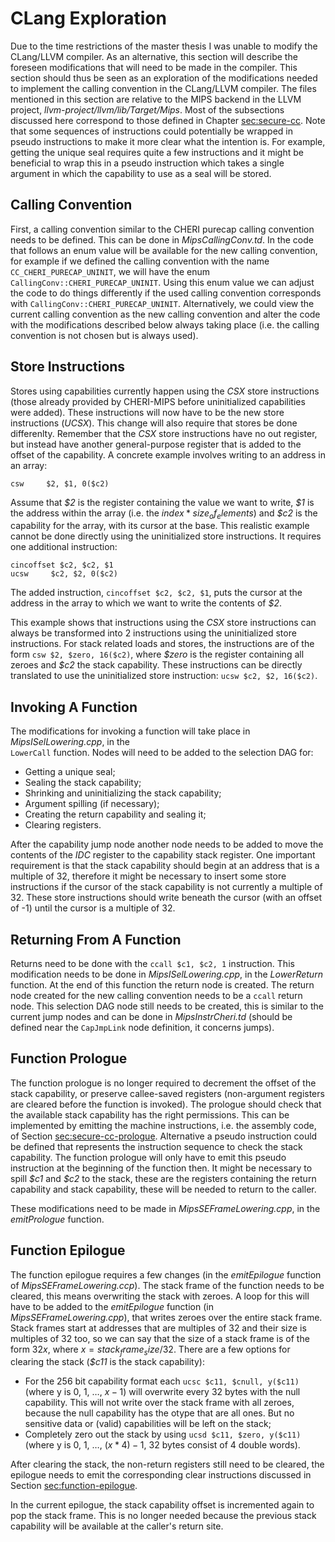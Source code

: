 * CLang Exploration
  <<sec:clang>>
  Due to the time restrictions of the master thesis I was unable to modify the CLang/LLVM compiler.
  As an alternative, this section will describe the foreseen modifications that will need to
  be made in the compiler. This section should thus be seen as an exploration of the modifications
  needed to implement the calling convention in the CLang/LLVM compiler.
  The files mentioned in this section are relative to the MIPS backend in the LLVM project,
  /llvm-project/llvm/lib/Target/Mips/.
  Most of the subsections discussed here correspond to those defined in Chapter [[sec:secure-cc]].
  Note that some sequences of instructions could potentially be wrapped in pseudo instructions to
  make it more clear what the intention is. For example, getting the unique seal requires quite
  a few instructions and it might be beneficial to wrap this in a pseudo instruction which takes
  a single argument in which the capability to use as a seal will be stored.
  
** Calling Convention
   First, a calling convention similar to the CHERI purecap calling convention needs to be defined.
   This can be done in /MipsCallingConv.td/. In the code that follows an enum value will be 
   available for the new calling convention, for example if we defined the calling convention
   with the name ~CC_CHERI_PURECAP_UNINIT~, we will have the enum ~CallingConv::CHERI_PURECAP_UNINIT~.
   Using this enum value we can adjust the code to do things differently if the used calling
   convention corresponds with ~CallingConv::CHERI_PURECAP_UNINIT~.
   Alternatively, we could view the current calling convention as the new calling convention
   and alter the code with the modifications described below always taking place (i.e. the
   calling convention is not chosen but is always used).

** Store Instructions
   Stores using capabilities currently happen using the /CSX/ store instructions (those already
   provided by CHERI-MIPS before uninitialized capabilities were added). These instructions
   will now have to be the new store instructions (/UCSX/).
   This change will also require that stores be done differenlty. Remember that the /CSX/ store
   instructions have no out register, but instead have another general-purpose register that
   is added to the offset of the capability. A concrete example involves writing to an address in an
   array:
   #+begin_src cherimips
   csw     $2, $1, 0($c2)
   #+end_src
   Assume that /$2/ is the register containing the value we want to write, /$1/ is the address within
   the array (i.e. the $index * size_of_elements$) and /$c2/ is the capability for the array, with
   its cursor at the base.
   This realistic example cannot be done directly using the uninitialized store instructions. It
   requires one additional instruction:
   #+begin_src cherimips
   cincoffset $c2, $c2, $1
   ucsw     $c2, $2, 0($c2)
   #+end_src
   The added instruction, ~cincoffset $c2, $c2, $1~, puts the cursor at the address in the array
   to which we want to write the contents of /$2/. 

   This example shows that instructions using the /CSX/ store instructions can always be transformed
   into 2 instructions using the uninitialized store instructions. 
   For stack related loads and stores, the instructions are of the form ~csw $2, $zero, 16($c2)~,
   where /$zero/ is the register containing all zeroes and /$c2/ the stack capability. These
   instructions can be directly translated to use the uninitialized store instruction: 
   ~ucsw $c2, $2, 16($c2)~.

** Invoking A Function
   The modifications for invoking a function will take place in /MipsISelLowering.cpp/, in the \\
   ~LowerCall~ function. Nodes will need to be added to the selection DAG for:
   - Getting a unique seal;
   - Sealing the stack capability;
   - Shrinking and uninitializing the stack capability;
   - Argument spilling (if necessary);
   - Creating the return capability and sealing it;
   - Clearing registers.

   After the capability jump node another node needs to be added to move the contents of the
   /IDC/ register to the capability stack register.
   One important requirement is that the stack capability should begin at an address that is
   a multiple of 32, therefore it might be necessary to insert some store instructions if the
   cursor of the stack capability is not currently a multiple of 32. These store instructions
   should write beneath the cursor (with an offset of -1) until the cursor is a multiple of 32.
   
** Returning From A Function
   Returns need to be done with the ~ccall $c1, $c2, 1~ instruction. This modification needs to
   be done in /MipsISelLowering.cpp/, in the /LowerReturn/ function. At the end of this function
   the return node is created. The return node created for the new calling convention needs
   to be a ~ccall~ return node. This selection DAG node still needs to be created, this is
   similar to the current jump nodes and can be done in /MipsInstrCheri.td/ (should be defined
   near the ~CapJmpLink~ node definition, it concerns jumps).

** Function Prologue
   The function prologue is no longer required to decrement the offset of the stack capability,
   or preserve callee-saved registers (non-argument registers are cleared before the function
   is invoked). 
   The prologue should check that the available stack capability has the right permissions. This
   can be implemented by emitting the machine instructions, i.e. the assembly code, of Section [[sec:secure-cc-prologue]].
   Alternative a pseudo instruction could be defined that represents the instruction sequence to
   check the stack capability. The function prologue will only have to emit this pseudo instruction
   at the beginning of the function then.
   It might be necessary to spill /$c1/ and /$c2/ to the stack, these are the registers
   containing the return capability and stack capability, these will be needed to return to the caller.
   
   These modifications need to be made in /MipsSEFrameLowering.cpp/, in the /emitPrologue/ function.

** Function Epilogue
   The function epilogue requires a few changes (in the /emitEpilogue/ function of
   /MipsSEFrameLowering.ccp/). The stack frame of the function
   needs to be cleared, this means overwriting the stack with zeroes.
   A loop for this will have to be added to the /emitEpilogue/ function (in /MipsSEFrameLowering.cpp/),
   that writes zeroes over the entire stack frame. Stack frames start at addresses that are multiples of 32
   and their size is multiples of 32 too, so we can say
   that the size of a stack frame is of the form $32x$, where $x = stack_frame_size / 32$. There are
   a few options for clearing the stack (/$c11/ is the stack capability):
   - For the 256 bit capability format each ~ucsc $c11, $cnull, y($c11)~ (where y is 0, 1, ..., $x - 1$)
     will overwrite every 32 bytes with the null capability. This will not write over the stack frame
     with all zeroes, because the null capability has the otype that are all ones. But no sensitive
     data or (valid) capabilities will be left on the stack;
   - Completely zero out the stack by using ~ucsd $c11, $zero, y($c11)~ (where y is 0, 1, ..., $(x * 4) - 1$,
     32 bytes consist of 4 double words).

   After clearing the stack, the non-return registers still need to be cleared, the epilogue needs to
   emit the corresponding clear instructions discussed in Section [[sec:function-epilogue]].
   
   In the current epilogue, the stack capability offset is incremented again to pop the stack
   frame. This is no longer needed because the previous stack capability will be available at the
   caller's return site.
